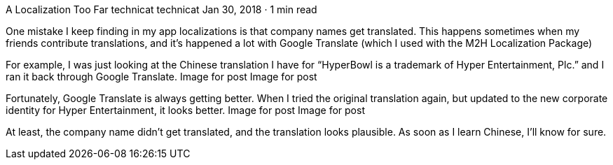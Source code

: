 A Localization Too Far
technicat
technicat
Jan 30, 2018 · 1 min read

One mistake I keep finding in my app localizations is that company names get translated. This happens sometimes when my friends contribute translations, and it’s happened a lot with Google Translate (which I used with the M2H Localization Package)

For example, I was just looking at the Chinese translation I have for “HyperBowl is a trademark of Hyper Entertainment, Plc.” and I ran it back through Google Translate.
Image for post
Image for post

Fortunately, Google Translate is always getting better. When I tried the original translation again, but updated to the new corporate identity for Hyper Entertainment, it looks better.
Image for post
Image for post

At least, the company name didn’t get translated, and the translation looks plausible. As soon as I learn Chinese, I’ll know for sure.
